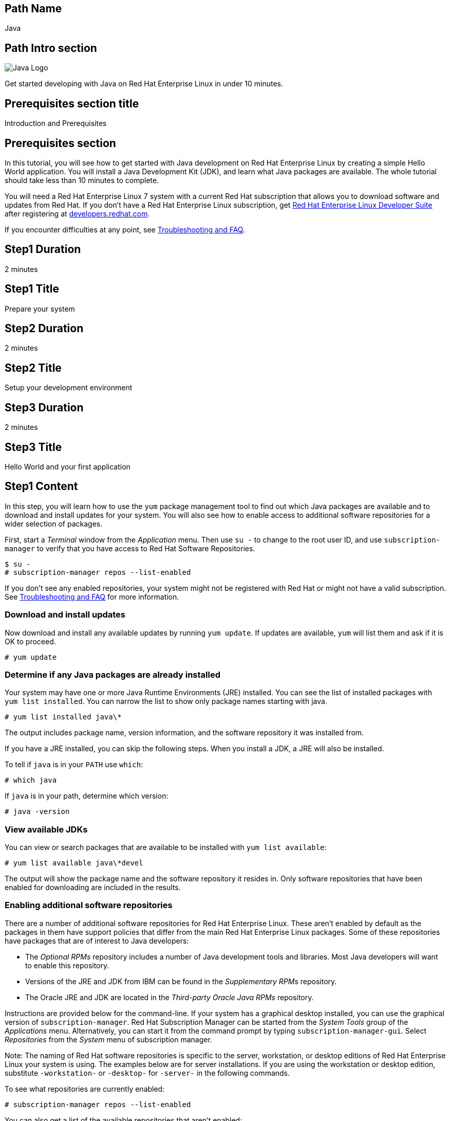 :awestruct-layout: product-get-started-multipath
:awestruct-interpolate: true
:title: "Get started developing with Java 1.8 on RHEL 7"
:awestruct-description: "Get started developing with Java 1.8 on Red Hat Enterprise Linux 7 in under 10 minutes."

## Path Name
Java

## Path Intro section
[.large-6.columns]
image:#{cdn(site.base_url + '/images/products/multipath/java-logo.png')}[Java Logo]

[.large-18.columns#PathIntroSection]
Get started developing with Java on Red Hat Enterprise Linux in under 10 minutes.

## Prerequisites section title
Introduction and Prerequisites

## Prerequisites section
In this tutorial, you will see how to get started with Java development on Red Hat Enterprise Linux by creating a simple Hello World application. You will install a Java Development Kit (JDK), and learn what Java packages are available.  The whole tutorial should take less than 10 minutes to complete.

You will need a Red Hat Enterprise Linux 7 system with a current Red Hat subscription that allows you to download software and updates from Red Hat. If you don’t have a Red Hat Enterprise Linux subscription, get link:https://developers.redhat.com/products/rhel/overview/[Red Hat Enterprise Linux Developer Suite] after registering at link:https://developers.redhat.com/[developers.redhat.com].

If you encounter difficulties at any point, see <<troubleshooting,Troubleshooting and FAQ>>.

## Step1 Duration
2 minutes

## Step1 Title
Prepare your system

## Step2 Duration
2 minutes

## Step2 Title
Setup your development environment

## Step3 Duration
2 minutes

## Step3 Title
Hello World and your first application

## Step1 Content

In this step, you will learn how to use the `yum` package management tool to find out which Java packages are available and to download and install updates for your system. You will also see how to enable access to additional software repositories for a wider selection of packages.

First, start a _Terminal_ window from the _Application_ menu.  Then use `su -` to change to the root user ID, and use `subscription-manager` to verify that you have access to Red Hat Software Repositories. 

[.code-block]
```
$ su -
# subscription-manager repos --list-enabled
```

If you don’t see any enabled repositories, your system might not be registered with Red Hat or might not have a valid subscription. See <<troubleshooting,Troubleshooting and FAQ>> for more information.

### Download and install updates

Now download and install any available updates by running `yum update`.  If updates are available, `yum` will list them and ask if it is OK to proceed.

`# yum update`

### Determine if any Java packages are already installed

Your system may have one or more Java Runtime Environments (JRE) installed. You can see the list of installed packages with `yum list installed`.  You can narrow the list to show only package names starting with java.

`# yum list installed java\*`

The output includes package name, version information, and the software repository it was installed from. 

If you have a JRE installed, you can skip the following steps. When you install a JDK, a JRE will also be installed.

To tell if `java` is in your `PATH` use `which`:

`# which java`

If `java` is in your path, determine which version:

`# java -version`

### View available JDKs

You can view or search packages that are available to be installed with `yum list available`:

`# yum list available java\*devel`

The output will show the package name and the software repository it resides in. Only software repositories that have been enabled for downloading are included in the results.


### Enabling additional software repositories

There are a number of additional software repositories for Red Hat Enterprise Linux. These aren't enabled by default as the packages in them have support policies that differ from the main Red Hat Enterprise Linux packages. Some of these repositories have packages that are of interest to Java developers:

* The _Optional RPMs_ repository includes a number of Java development tools and libraries. Most Java developers will want to enable this repository.
* Versions of the JRE and JDK from IBM can be found in the _Supplementary RPMs_ repository.
* The Oracle JRE and JDK are located in the _Third-party Oracle Java RPMs_ repository.

Instructions are provided below for the command-line. If your system has a graphical desktop installed, you can use the graphical version of `subscription-manager`. Red Hat Subscription Manager can be started from the _System Tools_ group of the _Applications_ menu. Alternatively, you can start it from the command prompt by typing `subscription-manager-gui`. Select _Repositories_ from the _System_ menu of subscription manager.

Note: The naming of Red Hat software repositories is specific to the server, workstation, or desktop editions of Red Hat Enterprise Linux your system is using. The examples below are for server installations. If you are using the workstation or desktop edition, substitute `-workstation-` or `-desktop-` for `-server-` in the following commands.

To see what repositories are currently enabled:

`# subscription-manager repos --list-enabled`

You can also get a list of the available repositories that aren't enabled:

`# subscription-manager repos --list-disabled`

Enable the optional RPMs repository:

`# subscription-manager repos --enable rhel-7-server-optional-rpms`

After you enable a repository, it will be searched along with the other enabled repositories when you issue a `yum` command.


## Step2 Content

In this next step you will a JDK. You should still have the previous _Terminal_ window open, and still be running under `su`.

First, view the list of available JDKs to install:

`# yum install available java\*devel`

The naming convention for JDK packages is `java-_version_-_provider_-devel_`. Version 1.8.0 of the OpenJDK is named `java-1.8.0-openjdk-devel`. The JRE components are packed separately. The JRE package name is the same as the JDK without `-devel`. When you install the JDK package, it will automatically install the corresponding JRE.

Install the JDK, changing the version number if necessary, with the following command:

`# yum install java-1.8.0-openjdk-devel`

Check that `javac` is now in your path and check which version:

`# javac -version`

### Managing Java versions

It is possible to have multiple versions of the JRE and JDK packages installed concurrently. You might have a set of applications or services installed your system that require more than one versions of Java. JRE and JDK packages for Red Hat Enterprise Linux are installed in separate directories under `/usr/lib/jvm`. This allows them to be installed concurrently. However only one version can be in the shell's command path as `java` or `javac` at a time.

Note: A Java application or service that is packaged as an RPM following best practices will specify the necessary JRE version as a package dependency. This will cause `yum` to find and install the specific JRE that is needed. The application or service will use the specific JRE's full path instead of relying on the shell's command search path.

It is possible to choose which version gets used when you type `java` or `javac` by using the system's `alternatives` command or by using environment variables to change the path. The `alternatives` command will make changes that apply to the whole system. For a development system this is a reasonable choice. For a shared system, like a server running multiple applications, changing `alternatives` could have undesired side effects.

To set the default JDK using `alternatives`:

`# alternatives --config javac`

To set the default JRE using `alternatives`:

`# alternatives --config java`

Note that a number of related Java commands will be changed at the same time. For a full list use `alternatives --display`:

[.code-block]
```
# alternatives --display javac
# alternatives --display java
```

Using environment variables it is possible to set PATH and JAVA_HOME for the current session, for a specific user, system wide, or for a specific application.

### Setting `JAVA_HOME`

For tools that need the `JAVA_HOME` environment variable, set it to `/usr/lib/jvm/_java-version_`. For example, to specify the OpenJDK 1.8.0 JDK, use `JAVA_HOME=/usr/lib/java-1.8.0-openjdk` in your scripts and/or build configuration. There are several permutations under `/usr/lib/jvm` that include the full name of the JRE or JDK down to the specific patch number, or progressively more general references such as `java-1.8.0-openjdk`, 'java-1.8.0`, or just `java`.

If you need help, see <<troubleshooting,Troubleshooting and FAQ>>.

## Step3 Content

In this step, you will create and compile a simple Java application using the command line. If you don't have a _Terminal_ window open, start it from the _Applications_ menu.  You should run under your normal user ID,  If you are still running as root, type `exit`.

First you need to create `Hello.java` using your preferred text editor such as `vi`, `nano`, or `gedit`:

`$ nano Hello.java`

Add the following text to the file:

.Hello.java
----
public class Hello {

    public static void main(String[] args) {
        System.out.println("Hello, Red Hat Developers World from Java " +
         System.getProperty("java.version"));
    }
}
----

Now compile with `javac`:

`$ javac Hello.java`

If it compiled without error, run it:

[.code-block]
```
`$ java Hello
Hello, Red Hat Developers World from Java 1.8.0_71
```

### Where to go next?

* Dive into Java enterprise application development with link:http://developers.redhat.com/ticket-monster/[Ticket Monster], a moderately complex application that demonstrates how to build modern applications using JBoss web technologies.
+
* Go to the Red Hat Developers site, to learn more about link:http://developers.redhat.com/enterprise-java/[Enterprise Java and JBoss technologies].


## More Resources

### Become a Red Hat developer: developers.redhat.com

Red Hat delivers the resources and ecosystem of experts to help you be more productive and build great solutions.  Register for free at link:http://developers.redhat.com/[developers.redhat.com].

## Faq section title
[[troubleshooting]]Troubleshooting and FAQ

## Faq section
. As a developer, how can I get a Red Hat Enterprise Linux subscription?
+
If you don't have a Red Hat Enterprise Linux subscription, register at link:https://developers.redhat.com/[developers.redhat.com] and then download link:https://developers.redhat.com/products/rhel/download[Red Hat Enterprise Linux Developer Suite].

. Where can I find Java development tools as libraries such as `ant` and `maven` for Red Hat Enterprise Linux?
+
I can't find many Java packages for Red Hat Enterprise Linux, where should I look?
+
Many Java development tools and libraries are located in the _Optional RPMs_ repository. The _Optional RPMs_ repository isn't enabled by default as the packages in them have support policies that differ from the main Red Hat Enterprise Linux packages. Step 1 of this tutorial shows how to enable the _Optional RPMs_ repository, which is recommended for Java developers. 
+
The following command will enable the repository:
+
`# subscription-manager repos --enable rhel-7-server-optional-rpms`
+
Now you can install `ant`, `maven`, and other Java development tools:
+
`# yum install ant maven`
+
. Is a Java Interactive Development Environment (IDE) such as Eclipse available for Red Hat Enterprise Linux?
+
JBoss Developer Studio is built on Eclipse, it provides superior support for your entire development lifecycle. It includes features that will help you quickly get started developing Java applications. For development purposes, $0 subscriptions are available after registering at link:http://developers.redhat.com/[developers.redhat.com]
+
For more information see link:http://developers.redhat.com/products/devstudio/[JBoss Developer Studio Overview].
+
. How do I find out what JRE and JDKs are already installed?
+
You can see the list of installed packages with `yum list installed`.  You can narrow the list to show only package names starting with java. The naming convention for JDK packages is `java-_version_-_provider_-devel_`. Version 1.8.0 of the OpenJDK is named `java-1.8.0-openjdk-devel`. The JRE components are packed separately. The JRE package name is the same as the JDK without `-devel`.
+
`# yum list installed java\*`
+
The output includes package name, version information, and the software repository it was installed from.
+
If you want to install the matching JDK for a JRE that is already installed, add `-devel` to the package name.  For example, if you have the `java-1.8.0-openjdk` JRE, you can add the JDK components with the following command:
+
`# yum install java-1.8.0-openjdk-devel`
+
. Why is an OpenJDK JRE already installed on my system?
+
Several Red Hat packages require a JRE. The most common is the Internet browser package, which installs Firefox and OpenJDK to be able to run Java applets.
+
. Are JRE/JDKs other than OpenJDK available for Red Hat Enterprise Linux?
+
Can I install Oracle's JRE/JDK on Red Hat Enterprise Linux?
+
OpenJDK, IBM, and Oracle JRE/JDKs are available from Red Hat software repositories for easy installation through `yum`. The IBM and Oracle packages are in optional repositories which aren't enabled by default. Enable the _supplementary RPMS_ repository for the IBM packages, or the _Third-party Oracle Java RPMs_ repository for the Oracles packages.
+
If you have a graphical desktop installed, Red Hat Subscription Manager can be started from the _System Tools_ group of the _Applications_ menu. Select _Repositories_ from subscription manager's  _System_ menu.
+
To enable additional repositories from the command line, run one, or both of the following commands after changing to the root user ID with `su -`: 
+
```
# subscription-manager repos --enable rhel-7-server-supplementary-rpms
```
+
or
+
```
# subscription-manager repos --enable rhel-7-server-thirdparty-oracle-java-rpms
```
+
Now you can view the list of available JDKs using `yum`:
+
`yum list available java-\*devel`
+
To install the JDK use:
+
`yum install java-X.Y.Z-provider-devel`
+
To install only the JRE, omit `-devel` from the package name.
+
For more information, see _link:https://access.redhat.com/solutions/732883[Where are Oracle/Sun/IBM Java packages located?]_ on the link:https://access.redhat.com/[Red Hat Customer Portal].
// yum install java-1.7.1-ibm-devel
// yum install java-1.8.0-oracle-devel
+
. Can I use Oracle Java packages from Java.com on Red Hat Enterprise Linux?
+
Yes you can use Oracle Java packages from link:http://java.com/[] in addition to the packages supplied with Red Hat Enterprise Linux. On link:http://java.com/ you can find Oracle Java packaged into RPM files that are compatible with Red Hat Enterprise Linux, `yum` and `rpm`, the Red Hat package manager. Download the Java package labeled 'Linux x64 RPM'.  To install the package using `yum`:
+
`# yum localinstall _path_to_downloaded_java_rpm_`
+
Note: The Java RPM packages from Oracle will install under `/usr/java` instead of `/usr/lib/jvm`.
+
. Can I have multiple JRE/JDKs installed simultaneously?
+
It is possible to have multiple versions of the JRE and JDK packages installed concurrently. JRE and JDK packages for Red Hat Enterprise Linux are installed in separate directories under `/usr/lib/jvm`. This allows them to be installed concurrently. However only one version can be in the shell's command path as `java` or `javac` at a time. See _Managing Java versions_ above.
+
. What should `JAVA_HOME` be set to?
+
For tools that need the `JAVA_HOME` environment variable, set it to `/usr/lib/jvm/_java-version_`. For example, to specify the OpenJDK 1.8.0 JDK, use `JAVA_HOME=/usr/lib/java-1.8.0-openjdk` in your scripts and/or build configuration. There are several permutations under `/usr/lib/jvm` that include the full name of the JRE or JDK down to the specific patch number, or progressively more general references such as `java-1.8.0-openjdk`, 'java-1.8.0`, or just `java`. Using a `JAVA_HOME` value like `java-1.8.0-openjdk` is recommended as it lets you specify which JVM, without being tied to a particular patch level.
+
. Do Red Hat Enterprise Linux JDK packages also include the JRE?
+
The JRE and JDKs are packaged in separate but complementary RPM to avoid redundancy. When you installed the JDK using the `-devel` package, the matching JRE package will be automatically installed if necessary. Setting `JAVA_HOME` to point to one of the `java-` directories will pick up both JDK and JRE components. If you want only JRE components set `JAVA_HOME` to `jre-1.8.0-openjdk`.
+
. How can I change the JRE/JDK that is used when I type `java` or `javac`?
+
With a default `PATH` setup, typing `java` or `javac` will use the commands from `/usr/bin/`. These are managed by the `alternatives` command to make it easy to switch between different packages. See _Managing Java Versions_ above for more information. Note that using the `alternatives` command will change which JRE/JDK is used system-wide for any command or application that doesn't explicitly specify which JVM to use. This could have unintended side effects on a shared system or server.
+
. The text editor `nano` isn't installed, how can I install it?
+
You can use what ever text editor you prefer instead of `nano`, such as `vi`, `gedit`, or `emacs`. To install a package, such as `nano`, use `su -` to change to the root user ID, then use `yum install _packagename_`.
+
```
# yum install nano
```
